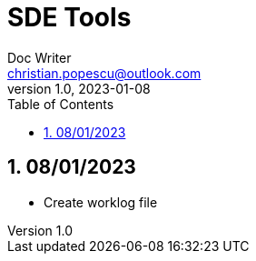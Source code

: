 = SDE Tools
Doc Writer <christian.popescu@outlook.com>
v 1.0, 2023-01-08
:sectnums:
:toc:
:toclevels: 5
:pdf-page-size: A3

== 08/01/2023

* Create worklog file


